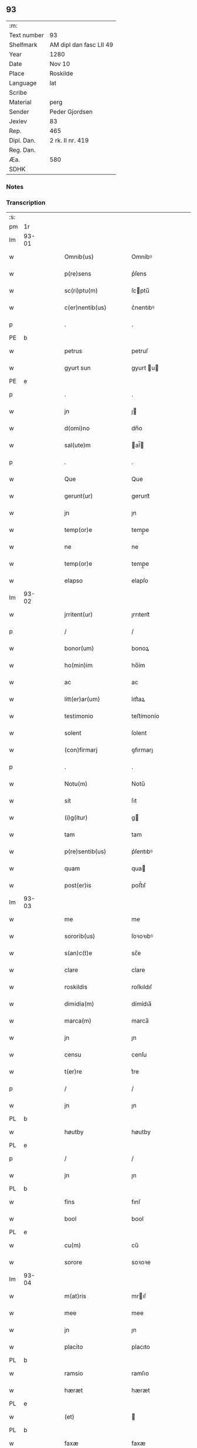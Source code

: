** 93
| :m:         |                         |
| Text number | 93                      |
| Shelfmark   | AM dipl dan fasc LII 49 |
| Year        | 1280                    |
| Date        | Nov 10                  |
| Place       | Roskilde                |
| Language    | lat                     |
| Scribe      |                         |
| Material    | perg                    |
| Sender      | Peder Gjordsen          |
| Jexlev      | 83                      |
| Rep.        | 465                     |
| Dipl. Dan.  | 2 rk. II nr. 419        |
| Reg. Dan.   |                         |
| Æa.         | 580                     |
| SDHK        |                         |

*** Notes


*** Transcription
| :s: |       |   |   |   |   |                      |            |   |   |   |   |     |   |   |   |             |
| pm  | 1r    |   |   |   |   |                      |            |   |   |   |   |     |   |   |   |             |
| lm  | 93-01 |   |   |   |   |                      |            |   |   |   |   |     |   |   |   |             |
| w   |       |   |   |   |   | Omnib(us)            | Omníbꝰ     |   |   |   |   | lat |   |   |   |       93-01 |
| w   |       |   |   |   |   | p(re)sens            | p͛ſens      |   |   |   |   | lat |   |   |   |       93-01 |
| w   |       |   |   |   |   | sc(ri)ptu(m)         | ſcptu̅     |   |   |   |   | lat |   |   |   |       93-01 |
| w   |       |   |   |   |   | c(er)nentib(us)      | c͛nentıbꝰ   |   |   |   |   | lat |   |   |   |       93-01 |
| p   |       |   |   |   |   | .                    | .          |   |   |   |   | lat |   |   |   |       93-01 |
| PE  | b     |   |   |   |   |                      |            |   |   |   |   |     |   |   |   |             |
| w   |       |   |   |   |   | petrus               | petruſ     |   |   |   |   | lat |   |   |   |       93-01 |
| w   |       |   |   |   |   | gyurt sun            | gyurt u  |   |   |   |   | lat |   |   |   |       93-01 |
| PE  | e     |   |   |   |   |                      |            |   |   |   |   |     |   |   |   |             |
| p   |       |   |   |   |   | .                    | .          |   |   |   |   | lat |   |   |   |       93-01 |
| w   |       |   |   |   |   | jn                   | ȷ         |   |   |   |   | lat |   |   |   |       93-01 |
| w   |       |   |   |   |   | d(omi)no             | dn̅o        |   |   |   |   | lat |   |   |   |       93-01 |
| w   |       |   |   |   |   | sal(ute)m            | al̅       |   |   |   |   | lat |   |   |   |       93-01 |
| p   |       |   |   |   |   | .                    | .          |   |   |   |   | lat |   |   |   |       93-01 |
| w   |       |   |   |   |   | Que                  | Que        |   |   |   |   | lat |   |   |   |       93-01 |
| w   |       |   |   |   |   | gerunt(ur)           | gerunt᷑     |   |   |   |   | lat |   |   |   |       93-01 |
| w   |       |   |   |   |   | jn                   | ȷn         |   |   |   |   | lat |   |   |   |       93-01 |
| w   |       |   |   |   |   | temp(or)e            | temp̲e      |   |   |   |   | lat |   |   |   |       93-01 |
| w   |       |   |   |   |   | ne                   | ne         |   |   |   |   | lat |   |   |   |       93-01 |
| w   |       |   |   |   |   | temp(or)e            | temp̲e      |   |   |   |   | lat |   |   |   |       93-01 |
| w   |       |   |   |   |   | elapso               | elapſo     |   |   |   |   | lat |   |   |   |       93-01 |
| lm  | 93-02 |   |   |   |   |                      |            |   |   |   |   |     |   |   |   |             |
| w   |       |   |   |   |   | jrritent(ur)         | ȷrrıtent᷑   |   |   |   |   | lat |   |   |   |       93-02 |
| p   |       |   |   |   |   | /                    | /          |   |   |   |   | lat |   |   |   |       93-02 |
| w   |       |   |   |   |   | bonor(um)            | bonoꝝ      |   |   |   |   | lat |   |   |   |       93-02 |
| w   |       |   |   |   |   | ho(min)im            | ho̅ím       |   |   |   |   | lat |   |   |   |       93-02 |
| w   |       |   |   |   |   | ac                   | ac         |   |   |   |   | lat |   |   |   |       93-02 |
| w   |       |   |   |   |   | litt(er)ar(um)       | lıtt͛aꝝ     |   |   |   |   | lat |   |   |   |       93-02 |
| w   |       |   |   |   |   | testimonio           | teﬅímonío  |   |   |   |   | lat |   |   |   |       93-02 |
| w   |       |   |   |   |   | solent               | ſolent     |   |   |   |   | lat |   |   |   |       93-02 |
| w   |       |   |   |   |   | (con)firmarj         | ꝯfırmarȷ   |   |   |   |   | lat |   |   |   |       93-02 |
| p   |       |   |   |   |   | .                    | .          |   |   |   |   | lat |   |   |   |       93-02 |
| w   |       |   |   |   |   | Notu(m)              | Notu̅       |   |   |   |   | lat |   |   |   |       93-02 |
| w   |       |   |   |   |   | sit                  | ſıt        |   |   |   |   | lat |   |   |   |       93-02 |
| w   |       |   |   |   |   | (i)g(itur)           | g         |   |   |   |   | lat |   |   |   |       93-02 |
| w   |       |   |   |   |   | tam                  | tam        |   |   |   |   | lat |   |   |   |       93-02 |
| w   |       |   |   |   |   | p(re)sentib(us)      | p͛ſentıbꝰ   |   |   |   |   | lat |   |   |   |       93-02 |
| w   |       |   |   |   |   | quam                 | qua       |   |   |   |   | lat |   |   |   |       93-02 |
| w   |       |   |   |   |   | post(er)is           | poﬅ͛ıſ      |   |   |   |   | lat |   |   |   |       93-02 |
| lm  | 93-03 |   |   |   |   |                      |            |   |   |   |   |     |   |   |   |             |
| w   |       |   |   |   |   | me                   | me         |   |   |   |   | lat |   |   |   |       93-03 |
| w   |       |   |   |   |   | sororib(us)          | ſoꝛoꝛıbꝰ   |   |   |   |   | lat |   |   |   |       93-03 |
| w   |       |   |   |   |   | s(an)c(t)e           | sc̅e        |   |   |   |   | lat |   |   |   |       93-03 |
| w   |       |   |   |   |   | clare                | clare      |   |   |   |   | lat |   |   |   |       93-03 |
| w   |       |   |   |   |   | roskildis            | roſkıldıſ  |   |   |   |   | lat |   |   |   |       93-03 |
| w   |       |   |   |   |   | dimidia(m)           | dímídıa̅    |   |   |   |   | lat |   |   |   |       93-03 |
| w   |       |   |   |   |   | marca(m)             | marca̅      |   |   |   |   | lat |   |   |   |       93-03 |
| w   |       |   |   |   |   | jn                   | ȷn         |   |   |   |   | lat |   |   |   |       93-03 |
| w   |       |   |   |   |   | censu                | cenſu      |   |   |   |   | lat |   |   |   |       93-03 |
| w   |       |   |   |   |   | t(er)re              | t͛re        |   |   |   |   | lat |   |   |   |       93-03 |
| p   |       |   |   |   |   | /                    | /          |   |   |   |   | lat |   |   |   |       93-03 |
| w   |       |   |   |   |   | jn                   | ȷn         |   |   |   |   | lat |   |   |   |       93-03 |
| PL  | b     |   |   |   |   |                      |            |   |   |   |   |     |   |   |   |             |
| w   |       |   |   |   |   | høutby               | høutby     |   |   |   |   | lat |   |   |   |       93-03 |
| PL  | e     |   |   |   |   |                      |            |   |   |   |   |     |   |   |   |             |
| p   |       |   |   |   |   | /                    | /          |   |   |   |   | lat |   |   |   |       93-03 |
| w   |       |   |   |   |   | jn                   | ȷn         |   |   |   |   | lat |   |   |   |       93-03 |
| PL  | b     |   |   |   |   |                      |            |   |   |   |   |     |   |   |   |             |
| w   |       |   |   |   |   | fins                 | fınſ       |   |   |   |   | lat |   |   |   |       93-03 |
| w   |       |   |   |   |   | bool                 | bool       |   |   |   |   | lat |   |   |   |       93-03 |
| PL  | e     |   |   |   |   |                      |            |   |   |   |   |     |   |   |   |             |
| w   |       |   |   |   |   | cu(m)                | cu̅         |   |   |   |   | lat |   |   |   |       93-03 |
| w   |       |   |   |   |   | sorore               | soꝛoꝛe     |   |   |   |   | lat |   |   |   |       93-03 |
| lm  | 93-04 |   |   |   |   |                      |            |   |   |   |   |     |   |   |   |             |
| w   |       |   |   |   |   | m(at)ris             | mrıſ      |   |   |   |   | lat |   |   |   |       93-04 |
| w   |       |   |   |   |   | mee                  | mee        |   |   |   |   | lat |   |   |   |       93-04 |
| w   |       |   |   |   |   | jn                   | ȷn         |   |   |   |   | lat |   |   |   |       93-04 |
| w   |       |   |   |   |   | placito              | placıto    |   |   |   |   | lat |   |   |   |       93-04 |
| PL  | b     |   |   |   |   |                      |            |   |   |   |   |     |   |   |   |             |
| w   |       |   |   |   |   | ramsio               | ramſıo     |   |   |   |   | lat |   |   |   |       93-04 |
| w   |       |   |   |   |   | hæræt                | hæræt      |   |   |   |   | lat |   |   |   |       93-04 |
| PL  | e     |   |   |   |   |                      |            |   |   |   |   |     |   |   |   |             |
| w   |       |   |   |   |   | (et)                 |           |   |   |   |   | lat |   |   |   |       93-04 |
| PL  | b     |   |   |   |   |                      |            |   |   |   |   |     |   |   |   |             |
| w   |       |   |   |   |   | faxæ                 | faxæ       |   |   |   |   | lat |   |   |   |       93-04 |
| w   |       |   |   |   |   | hæret                | hæret      |   |   |   |   | lat |   |   |   |       93-04 |
| PL  | e     |   |   |   |   |                      |            |   |   |   |   |     |   |   |   |             |
| w   |       |   |   |   |   | rite                 | rıte       |   |   |   |   | lat |   |   |   |       93-04 |
| w   |       |   |   |   |   | ac                   | ac         |   |   |   |   | lat |   |   |   |       93-04 |
| w   |       |   |   |   |   | legittime            | legıttıme  |   |   |   |   | lat |   |   |   |       93-04 |
| w   |       |   |   |   |   | scotasse             | ſcotaſſe   |   |   |   |   | dan |   |   |   |       93-04 |
| p   |       |   |   |   |   | /                    | /          |   |   |   |   | lat |   |   |   |       93-04 |
| w   |       |   |   |   |   | (et)                 | ⁊          |   |   |   |   | lat |   |   |   |       93-04 |
| w   |       |   |   |   |   | me                   | me         |   |   |   |   | lat |   |   |   |       93-04 |
| w   |       |   |   |   |   | ab                   | ab         |   |   |   |   | lat |   |   |   |       93-04 |
| w   |       |   |   |   |   | ea                   | ea         |   |   |   |   | lat |   |   |   |       93-04 |
| w   |       |   |   |   |   | p(ro)                | ꝓ          |   |   |   |   | lat |   |   |   |       93-04 |
| lm  | 93-05 |   |   |   |   |                      |            |   |   |   |   |     |   |   |   |             |
| w   |       |   |   |   |   | d(i)c(t)a            | dc̅a        |   |   |   |   | lat |   |   |   |       93-05 |
| w   |       |   |   |   |   | t(er)ra              | t͛ra        |   |   |   |   | lat |   |   |   |       93-05 |
| w   |       |   |   |   |   | jn                   | ȷn         |   |   |   |   | lat |   |   |   |       93-05 |
| PL  | b     |   |   |   |   |                      |            |   |   |   |   |     |   |   |   |             |
| w   |       |   |   |   |   | spialthorp           | ſpıalthoꝛp |   |   |   |   | lat |   |   |   |       93-05 |
| PL  | e     |   |   |   |   |                      |            |   |   |   |   |     |   |   |   |             |
| w   |       |   |   |   |   | plena(m)             | plena̅      |   |   |   |   | lat |   |   |   |       93-05 |
| w   |       |   |   |   |   | recepisse            | recepıſſe  |   |   |   |   | lat |   |   |   |       93-05 |
| w   |       |   |   |   |   | (con)pensac(i)o(n)em | ꝯpenſac̅oe |   |   |   |   | lat |   |   |   |       93-05 |
| p   |       |   |   |   |   | .                    | .          |   |   |   |   | lat |   |   |   |       93-05 |
| w   |       |   |   |   |   | ne                   | e         |   |   |   |   | lat |   |   |   |       93-05 |
| w   |       |   |   |   |   | (i)g(itur)           | g         |   |   |   |   | lat |   |   |   |       93-05 |
| w   |       |   |   |   |   | dictis               | dııſ      |   |   |   |   | lat |   |   |   |       93-05 |
| w   |       |   |   |   |   | sororib(us)          | soꝛoꝛıbꝰ   |   |   |   |   | lat |   |   |   |       93-05 |
| w   |       |   |   |   |   | ab                   | ab         |   |   |   |   | lat |   |   |   |       93-05 |
| w   |       |   |   |   |   | h(er)edib(us)        | h͛edıbꝰ     |   |   |   |   | lat |   |   |   |       93-05 |
| w   |       |   |   |   |   | meis                 | meıſ       |   |   |   |   | lat |   |   |   |       93-05 |
| w   |       |   |   |   |   | v(e)l                | vl̅         |   |   |   |   | lat |   |   |   |       93-05 |
| w   |       |   |   |   |   | ab                   | ab         |   |   |   |   | lat |   |   |   |       93-05 |
| lm  | 93-06 |   |   |   |   |                      |            |   |   |   |   |     |   |   |   |             |
| w   |       |   |   |   |   | aliis                | alííſ      |   |   |   |   | lat |   |   |   |       93-06 |
| w   |       |   |   |   |   | q(ui)buscu(m)q(ue)   | qbuſcu̅qꝫ  |   |   |   |   | lat |   |   |   |       93-06 |
| w   |       |   |   |   |   | jn                   | ȷn         |   |   |   |   | lat |   |   |   |       93-06 |
| w   |       |   |   |   |   | post(er)um           | poﬅ͛um      |   |   |   |   | lat |   |   |   |       93-06 |
| w   |       |   |   |   |   | de                   | de         |   |   |   |   | lat |   |   |   |       93-06 |
| w   |       |   |   |   |   | dicta                | dıa       |   |   |   |   | lat |   |   |   |       93-06 |
| w   |       |   |   |   |   | t(er)ra              | t͛ra        |   |   |   |   | lat |   |   |   |       93-06 |
| w   |       |   |   |   |   | possit               | poſſıt     |   |   |   |   | lat |   |   |   |       93-06 |
| w   |       |   |   |   |   | s(u)borirj           | ſb͛oꝛır    |   |   |   |   | lat |   |   |   |       93-06 |
| w   |       |   |   |   |   | calo(m)pnia          | calo̅pnía   |   |   |   |   | lat |   |   |   |       93-06 |
| w   |       |   |   |   |   | p(re)sente(m)        | p͛ſente̅     |   |   |   |   | lat |   |   |   |       93-06 |
| w   |       |   |   |   |   | pagina(m)            | pagína̅     |   |   |   |   | lat |   |   |   |       93-06 |
| w   |       |   |   |   |   | eis                  | eıſ        |   |   |   |   | lat |   |   |   |       93-06 |
| w   |       |   |   |   |   | in                   | ín         |   |   |   |   | lat |   |   |   |       93-06 |
| w   |       |   |   |   |   | cautela(m)           | cautela̅    |   |   |   |   | lat |   |   |   |       93-06 |
| lm  | 93-07 |   |   |   |   |                      |            |   |   |   |   |     |   |   |   |             |
| w   |       |   |   |   |   | (con)tulj            | ꝯtulȷ      |   |   |   |   | lat |   |   |   |       93-07 |
| w   |       |   |   |   |   | sigillo              | sıgıllo    |   |   |   |   | lat |   |   |   |       93-07 |
| PE  | b     |   |   |   |   |                      |            |   |   |   |   |     |   |   |   |             |
| w   |       |   |   |   |   | Domicellj            | Domícellȷ  |   |   |   |   | lat |   |   |   |       93-07 |
| w   |       |   |   |   |   | jacobi               | ȷacobı     |   |   |   |   | lat |   |   |   |       93-07 |
| PE  | e     |   |   |   |   |                      |            |   |   |   |   |     |   |   |   |             |
| p   |       |   |   |   |   | .                    | .          |   |   |   |   | lat |   |   |   |       93-07 |
| w   |       |   |   |   |   | (et)                 |           |   |   |   |   | lat |   |   |   |       93-07 |
| PE  | b     |   |   |   |   |                      |            |   |   |   |   |     |   |   |   |             |
| w   |       |   |   |   |   | domicelli            | domícellı  |   |   |   |   | lat |   |   |   |       93-07 |
| w   |       |   |   |   |   | Erici                | Erící      |   |   |   |   | lat |   |   |   |       93-07 |
| PE  | e     |   |   |   |   |                      |            |   |   |   |   |     |   |   |   |             |
| p   |       |   |   |   |   | .                    | .          |   |   |   |   | lat |   |   |   |       93-07 |
| w   |       |   |   |   |   | (et)                 |           |   |   |   |   | lat |   |   |   |       93-07 |
| w   |       |   |   |   |   | D(omi)nj             | Dn̅ȷ        |   |   |   |   | lat |   |   |   |       93-07 |
| p   |       |   |   |   |   | .                    | .          |   |   |   |   | lat |   |   |   |       93-07 |
| PE  | b     |   |   |   |   |                      |            |   |   |   |   |     |   |   |   |             |
| w   |       |   |   |   |   | Pet(ri)              | Pet       |   |   |   |   | lat |   |   |   |       93-07 |
| PE  | e     |   |   |   |   |                      |            |   |   |   |   |     |   |   |   |             |
| w   |       |   |   |   |   | illust(ri)s          | ılluﬅſ    |   |   |   |   | lat |   |   |   |       93-07 |
| w   |       |   |   |   |   | regis                | regıſ      |   |   |   |   | lat |   |   |   |       93-07 |
| w   |       |   |   |   |   | danor(um)            | danoꝝ      |   |   |   |   | lat |   |   |   |       93-07 |
| w   |       |   |   |   |   | came¦rarij           | came¦rarí |   |   |   |   | lat |   |   |   | 93-07—93-08 |
| p   |       |   |   |   |   | .                    | .          |   |   |   |   | lat |   |   |   |       93-08 |
| w   |       |   |   |   |   | (et)                 |           |   |   |   |   | lat |   |   |   |       93-08 |
| w   |       |   |   |   |   | D(omi)nj             | Dn̅ȷ        |   |   |   |   | lat |   |   |   |       93-08 |
| PE  | b     |   |   |   |   |                      |            |   |   |   |   |     |   |   |   |             |
| w   |       |   |   |   |   | Andrej               | ndreȷ     |   |   |   |   | lat |   |   |   |       93-08 |
| w   |       |   |   |   |   | Nicles sun           | Nıcleſ ſu |   |   |   |   | lat |   |   |   |       93-08 |
| PE  | e     |   |   |   |   |                      |            |   |   |   |   |     |   |   |   |             |
| p   |       |   |   |   |   | .                    | .          |   |   |   |   | lat |   |   |   |       93-08 |
| w   |       |   |   |   |   | (et)                 |           |   |   |   |   | lat |   |   |   |       93-08 |
| w   |       |   |   |   |   | meo                  | meo        |   |   |   |   | lat |   |   |   |       93-08 |
| w   |       |   |   |   |   | roboratam            | roboꝛata  |   |   |   |   | lat |   |   |   |       93-08 |
| p   |       |   |   |   |   | .                    | .          |   |   |   |   | lat |   |   |   |       93-08 |
| w   |       |   |   |   |   | Dat(um)              | Dat̅        |   |   |   |   | lat |   |   |   |       93-08 |
| PL  | b     |   |   |   |   |                      |            |   |   |   |   |     |   |   |   |             |
| w   |       |   |   |   |   | roskildis            | ʀoſkıldıſ  |   |   |   |   | lat |   |   |   |       93-08 |
| PL  | e     |   |   |   |   |                      |            |   |   |   |   |     |   |   |   |             |
| p   |       |   |   |   |   | .                    | .          |   |   |   |   | lat |   |   |   |       93-08 |
| w   |       |   |   |   |   | Anno                 | nno       |   |   |   |   | lat |   |   |   |       93-08 |
| w   |       |   |   |   |   | d(omi)nj             | dn̅ȷ        |   |   |   |   | lat |   |   |   |       93-08 |
| w   |       |   |   |   |   | mº                   | .ͦ.        |   |   |   |   | lat |   |   |   |       93-08 |
| w   |       |   |   |   |   | ccº                  | cͦcͦ.        |   |   |   |   | lat |   |   |   |       93-08 |
| lm  | 93-09 |   |   |   |   |                      |            |   |   |   |   |     |   |   |   |             |
| w   |       |   |   |   |   | lxxxº                | .lxͦxͦxͦ.     |   |   |   |   | lat |   |   |   |       93-09 |
| w   |       |   |   |   |   | jn                   | ȷn         |   |   |   |   | lat |   |   |   |       93-09 |
| w   |       |   |   |   |   | vigilia              | vıgılıa    |   |   |   |   | lat |   |   |   |       93-09 |
| w   |       |   |   |   |   | beatj                | beatȷ      |   |   |   |   | lat |   |   |   |       93-09 |
| w   |       |   |   |   |   | martinj              | artín    |   |   |   |   | lat |   |   |   |       93-09 |
| w   |       |   |   |   |   | ep(iscop)i           | ep̅ı        |   |   |   |   | lat |   |   |   |       93-09 |
| w   |       |   |   |   |   | (et)                 |           |   |   |   |   | lat |   |   |   |       93-09 |
| w   |       |   |   |   |   | (con)fessoris        | ꝯfeſſorı  |   |   |   |   | lat |   |   |   |       93-09 |
| :e: |       |   |   |   |   |                      |            |   |   |   |   |     |   |   |   |             |
